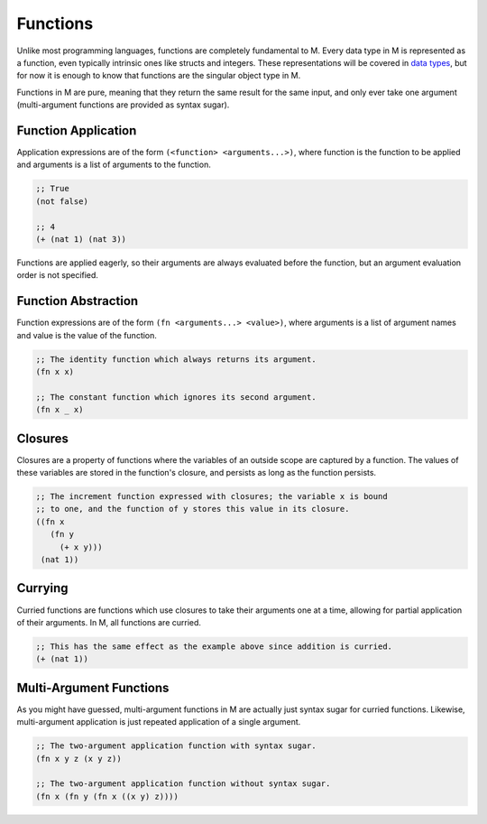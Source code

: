 .. _sect-functions:

*********
Functions
*********

Unlike most programming languages, functions are completely fundamental to M.
Every data type in M is represented as a function, even typically intrinsic ones
like structs and integers. These representations will be covered in
`data types <datatypes.html>`_, but for now it is enough to know that functions 
are the singular object type in M.

Functions in M are pure, meaning that they return the same result for the same
input, and only ever take one argument (multi-argument functions are provided as
syntax sugar).

Function Application
====================

Application expressions are of the form ``(<function> <arguments...>)``, where 
function is the function to be applied and arguments is a list of arguments to 
the function.

.. code-block:: lisp

    ;; True
    (not false)

    ;; 4
    (+ (nat 1) (nat 3))

Functions are applied eagerly, so their arguments are always evaluated before
the function, but an argument evaluation order is not specified.

Function Abstraction
====================

Function expressions are of the form ``(fn <arguments...> <value>)``, where
arguments is a list of argument names and value is the value of the function.

.. code-block:: lisp

    ;; The identity function which always returns its argument.
    (fn x x)

    ;; The constant function which ignores its second argument.
    (fn x _ x)

Closures
========

Closures are a property of functions where the variables of an outside scope are
captured by a function. The values of these variables are stored in the
function's closure, and persists as long as the function persists.

.. code-block:: lisp

    ;; The increment function expressed with closures; the variable x is bound
    ;; to one, and the function of y stores this value in its closure.
    ((fn x
       (fn y
         (+ x y)))
     (nat 1))

Currying
========

Curried functions are functions which use closures to take their arguments one
at a time, allowing for partial application of their arguments. In M, all
functions are curried.

.. code-block:: lisp

    ;; This has the same effect as the example above since addition is curried.
    (+ (nat 1))

Multi-Argument Functions
========================

As you might have guessed, multi-argument functions in M are actually just
syntax sugar for curried functions. Likewise, multi-argument application is just
repeated application of a single argument.

.. code-block:: lisp

    ;; The two-argument application function with syntax sugar.
    (fn x y z (x y z))

    ;; The two-argument application function without syntax sugar.
    (fn x (fn y (fn x ((x y) z))))
